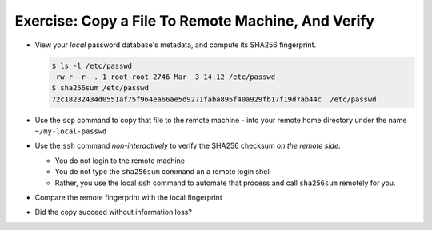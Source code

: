 .. ot-exercise:: linux.ssh.exercises.copy_file
   :dependencies: linux.ssh.exercises.pubkey,
		  linux.ssh.key_pair,
		  linux.ssh.scp,
		  linux.ssh.basics


Exercise: Copy a File To Remote Machine, And Verify
===================================================

* View your *local* password database's metadata, and compute its
  SHA256 fingerprint.

  .. code-block:: console

     $ ls -l /etc/passwd
     -rw-r--r--. 1 root root 2746 Mar  3 14:12 /etc/passwd
     $ sha256sum /etc/passwd
     72c18232434d0551af75f964ea66ae5d9271faba895f40a929fb17f19d7ab44c  /etc/passwd

* Use the ``scp`` command to copy that file to the remote machine -
  into your remote home directory under the name ``~/my-local-passwd``
* Use the ``ssh`` command *non-interactively* to verify the SHA256
  checksum *on the remote side*:

  * You do not login to the remote machine
  * You do not type the ``sha256sum`` command an a remote login shell
  * Rather, you use the local ``ssh`` command to automate that process
    and call ``sha256sum`` remotely for you.

* Compare the remote fingerprint with the local fingerprint
* Did the copy succeed without information loss?

.. ot-graph::
   :entries: linux.ssh.exercises.copy_file
